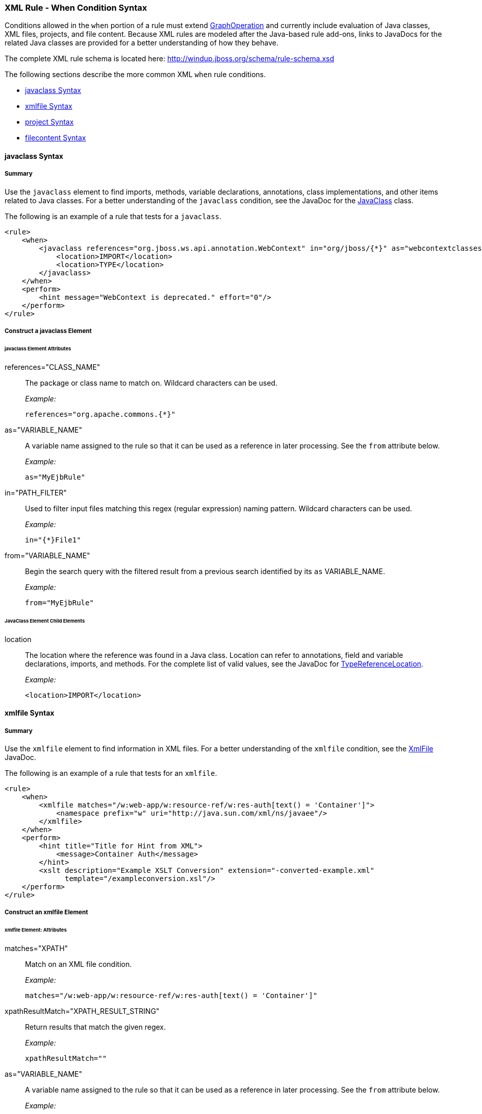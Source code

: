 [[Rules-XML-Rule-When-Condition-Syntax]]
=== XML Rule - When Condition Syntax

Conditions allowed in the `when` portion of a rule must extend http://windup.github.io/windup/docs/latest/javadoc/org/jboss/windup/config/operation/GraphOperation.html[GraphOperation] and currently include evaluation of Java classes, XML files, projects, and file content. Because XML rules are modeled after the Java-based rule add-ons, links to JavaDocs for the related Java classes are provided for a better understanding of how they behave. 

The complete XML rule schema is located here: http://windup.jboss.org/schema/rule-schema.xsd

The following sections describe the more common XML `when` rule conditions. 

* xref:javaclass-syntax[javaclass Syntax]
* xref:xmlfile-syntax[xmlfile Syntax]
* xref:project-syntax[project Syntax]
* xref:filecontent-syntax[filecontent Syntax]

[[javaclass-syntax]]
==== javaclass Syntax

===== Summary 

Use the `javaclass` element to find imports, methods, variable declarations, annotations, class implementations, and other items related to Java classes. For a better understanding of the `javaclass` condition, see the JavaDoc for the http://windup.github.io/windup/docs/latest/javadoc/org/jboss/windup/rules/apps/java/condition/JavaClass.html[JavaClass] class.

The following is an example of a rule that tests for a `javaclass`.
[source,xml]
--------
<rule>
    <when>
        <javaclass references="org.jboss.ws.api.annotation.WebContext" in="org/jboss/{*}" as="webcontextclasses">
            <location>IMPORT</location>
            <location>TYPE</location>
        </javaclass>
    </when>
    <perform>
        <hint message="WebContext is deprecated." effort="0"/>
    </perform>
</rule>
--------

===== Construct a javaclass Element

====== javaclass Element Attributes

references="CLASS_NAME":: The package or class name to match on. Wildcard characters can be used.
+
_Example:_
+
[source,xml]
--------
references="org.apache.commons.{*}"
--------
    
as="VARIABLE_NAME":: A variable name assigned to the rule so that it can be used as a reference in later processing. See the `from` attribute below.
+
_Example:_
+
[source,xml]
--------
as="MyEjbRule"
--------

in="PATH_FILTER":: Used to filter input files matching this regex (regular expression) naming pattern. Wildcard characters can be used.
+
_Example:_
+
[source,xml]
--------
in="{*}File1"
--------

from="VARIABLE_NAME":: Begin the search query with the filtered result from a previous search identified by its `as` VARIABLE_NAME. 
+
_Example:_
+
[source,xml]
--------
from="MyEjbRule"
--------

====== JavaClass Element Child Elements

location:: The location where the reference was found in a Java class. Location can refer to annotations, field and variable declarations, imports, and methods. For the complete list of valid values, see the JavaDoc for http://windup.github.io/windup/docs/javadoc/latest/org/jboss/windup/rules/apps/java/scan/ast/TypeReferenceLocation.html[TypeReferenceLocation].
+
_Example:_
+
[source,xml]
--------
<location>IMPORT</location>
--------

[[xmlfile-syntax]]
==== xmlfile Syntax

===== Summary 

Use the `xmlfile` element to find information in XML files. For a better understanding of the `xmlfile` condition, see the http://windup.github.io/windup/docs/latest/javadoc/org/jboss/windup/rules/apps/xml/condition/XmlFile.html[XmlFile] JavaDoc.

The following is an example of a rule that tests for an `xmlfile`.
[source,xml]
--------
<rule>
    <when>
        <xmlfile matches="/w:web-app/w:resource-ref/w:res-auth[text() = 'Container']">
            <namespace prefix="w" uri="http://java.sun.com/xml/ns/javaee"/>
        </xmlfile>
    </when>
    <perform>
        <hint title="Title for Hint from XML">
            <message>Container Auth</message>
        </hint>
        <xslt description="Example XSLT Conversion" extension="-converted-example.xml" 
              template="/exampleconversion.xsl"/>
    </perform>
</rule>
--------

===== Construct an xmlfile Element


====== xmlfile Element: Attributes

matches="XPATH":: Match on an XML file condition.
+
_Example:_
+
[source,xml]
--------
matches="/w:web-app/w:resource-ref/w:res-auth[text() = 'Container']"
--------
    
xpathResultMatch="XPATH_RESULT_STRING":: Return results that match the given regex. 
+
_Example:_
+
[source,xml]
--------
xpathResultMatch=""
--------

as="VARIABLE_NAME":: A variable name assigned to the rule so that it can be used as a reference in later processing. See the `from` attribute below.
+
_Example:_
+
[source,xml]
--------
as="MyEjbRule"
--------

in="PATH_FILTER":: Used to filter input files matching this regex (regular expression) naming pattern. Wildcard characters can be used.
+
_Example:_
+
[source,xml]
--------
in="{*}File1"
--------

from="VARIABLE_NAME":: Begin the search query with the filtered result from a previous search identified by its `as` VARIABLE_NAME. 
+
_Example:_
+
[source,xml]
--------
from="MyEjbRule"
--------

public-id="PUBLIC_ID":: The DTD public-id regex.
+
_Example:_
+
[source,xml]
--------
public-id="public"
--------

====== xmlfile Element: Child Elements

namespace:: The namespace to referenced in XML files. This element contains 2 attributes: The `prefix` and the `uri`.
+
_Example:_
+
[source,xml]
--------
<namespace prefix="abc" uri="http://maven.apache.org/POM/4.0.0"/>
--------

[[project-syntax]]
==== project Syntax

===== Summary 

Use the `project` element to query for the project charateristics. For a better understanding of the `project` condition, see the JavaDoc for the http://windup.github.io/windup/docs/latest/javadoc/org/jboss/windup/project/condition/Project.html[Project] class.

The following is an example of a rule that checks a rule is dependent on the junit in the version between 2.0.0.Final and 2.2.0.Final.
[source,xml]
--------
<rule>
    <when>
        <project>
            <artifact groupId="junit" artifactId="junit" from="2.0.0.Final" to="2.2.0.Final"/>
        </project>
    </when>
    <perform>
        <lineitem message="The project uses junit with the version between 2.0.0.Final and 2.2.0.Final"/>
    </perform>
</rule>
--------

===== Construct a project Element

====== project Element Attributes

The `project` element is used to match against the project as a whole. You can use this condition to query for dependencies of the project. It does not have any attributes itself.

====== project Element Child Elements

artifact:: Subcondition used within `project` to query against project dependencies. This element contains the following attributes: 

* groupId="PROJECT_GROUP_ID"
+
Match on the project `<groupId>` of the dependency

* artifactId="PROJECT_ARTIFACT_ID"
Match on the project `<artifactId>` of the dependency

* fromVersion="FROM_VERSION"
+
Specify the lower version bound of the artifact. For example `2.0.0.Final`

* toVersion="TO_VERSION"
+
Specify the upper version bound of the artifact. For example `2.2.0.Final`

[[filecontent-syntax]]
==== filecontent Syntax

Use the `filecontent` element to find strings or text within files, for example, a line in a Properties file. For a better understanding of the `filecontent` condition, see the JavaDoc for the http://windup.github.io/windup/docs/latest/javadoc/org/jboss/windup/rules/files/condition/FileContent.html[FileContent] class.

